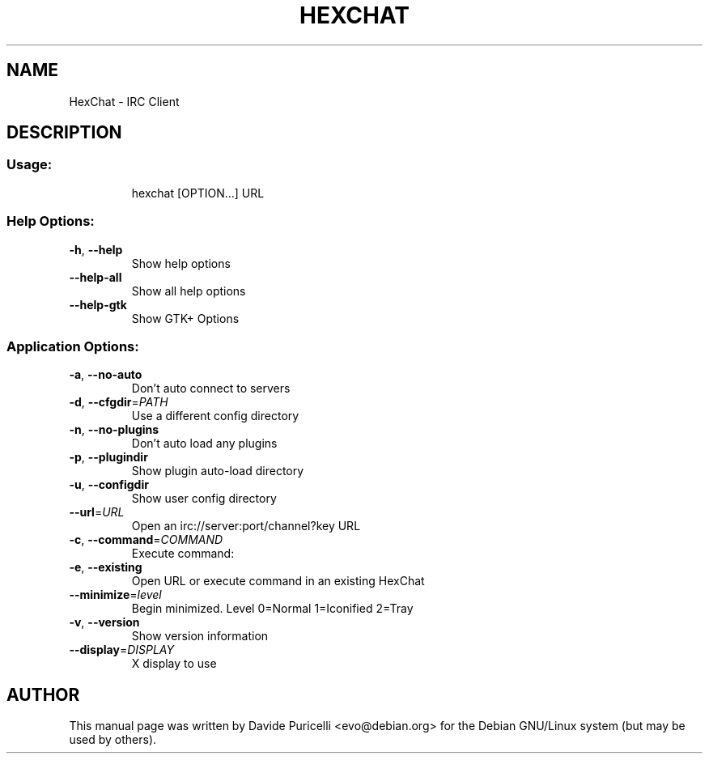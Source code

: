 .TH HEXCHAT "1" "April 2013" "HexChat 2.11.0" "User Commands"
.SH NAME
HexChat \- IRC Client
.SH DESCRIPTION
.SS "Usage:"
.IP
hexchat [OPTION...] URL
.SS "Help Options:"
.TP
\fB\-h\fR, \fB\-\-help\fR
Show help options
.TP
\fB\-\-help\-all\fR
Show all help options
.TP
\fB\-\-help\-gtk\fR
Show GTK+ Options
.SS "Application Options:"
.TP
\fB\-a\fR, \fB\-\-no\-auto\fR
Don't auto connect to servers
.TP
\fB\-d\fR, \fB\-\-cfgdir\fR=\fIPATH\fR
Use a different config directory
.TP
\fB\-n\fR, \fB\-\-no\-plugins\fR
Don't auto load any plugins
.TP
\fB\-p\fR, \fB\-\-plugindir\fR
Show plugin auto\-load directory
.TP
\fB\-u\fR, \fB\-\-configdir\fR
Show user config directory
.TP
\fB\-\-url\fR=\fIURL\fR
Open an irc://server:port/channel?key URL
.TP
\fB\-c\fR, \fB\-\-command\fR=\fICOMMAND\fR
Execute command:
.TP
\fB\-e\fR, \fB\-\-existing\fR
Open URL or execute command in an existing HexChat
.TP
\fB\-\-minimize\fR=\fIlevel\fR
Begin minimized. Level 0=Normal 1=Iconified 2=Tray
.TP
\fB\-v\fR, \fB\-\-version\fR
Show version information
.TP
\fB\-\-display\fR=\fIDISPLAY\fR
X display to use

.SH AUTHOR
This manual page was written by Davide Puricelli <evo@debian.org> for the Debian GNU/Linux system (but
may be used by others).
